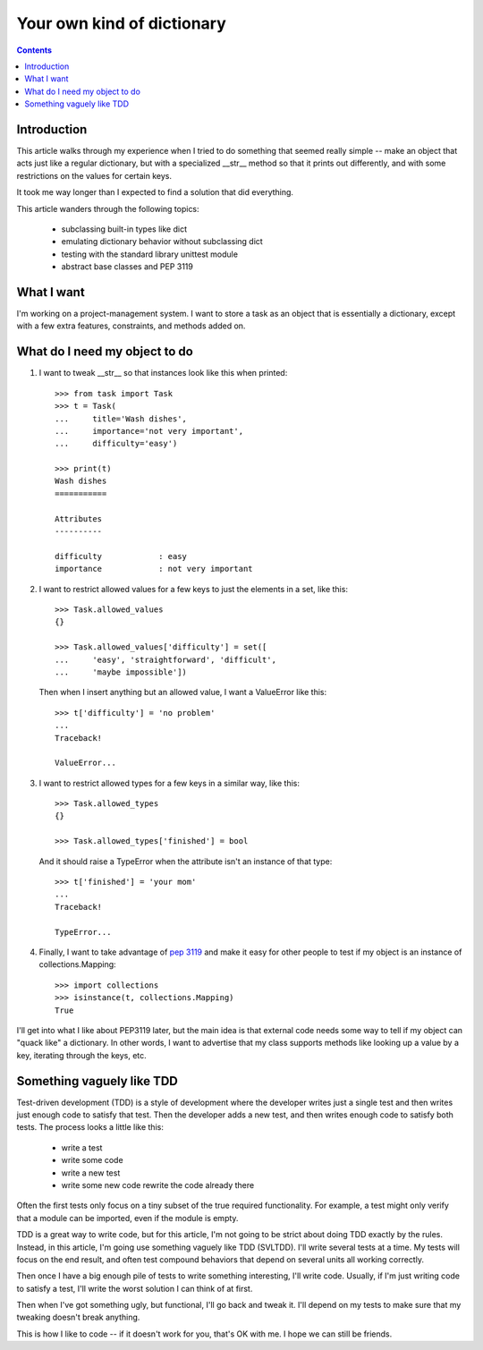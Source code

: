 +++++++++++++++++++++++++++
Your own kind of dictionary
+++++++++++++++++++++++++++

.. contents::

Introduction
============

This article walks through my experience when I tried to do something
that seemed really simple -- make an object that acts just like a
regular dictionary, but with a specialized __str__ method so that it
prints out differently, and with some restrictions on the values for
certain keys.

It took me way longer than I expected to find a solution that did
everything.

This article wanders through the following topics:

    *   subclassing built-in types like dict
    *   emulating dictionary behavior without subclassing dict
    *   testing with the standard library unittest module
    *   abstract base classes and PEP 3119


What I want
===========

I'm working on a project-management system.  I want to store a task as
an object that is essentially a dictionary, except with a few extra
features, constraints, and methods added on.

What do I need my object to do
==============================

1.  I want to tweak __str__ so that instances look like this when printed::

        >>> from task import Task
        >>> t = Task(
        ...     title='Wash dishes',
        ...     importance='not very important',
        ...     difficulty='easy')

        >>> print(t)
        Wash dishes
        ===========

        Attributes
        ----------

        difficulty            : easy
        importance            : not very important


2.  I want to restrict allowed values for a few keys to just the
    elements in a set, like this::

        >>> Task.allowed_values
        {}

        >>> Task.allowed_values['difficulty'] = set([
        ...     'easy', 'straightforward', 'difficult',
        ...     'maybe impossible'])


    Then when I insert anything but an allowed value, I want a
    ValueError like this::

        >>> t['difficulty'] = 'no problem'
        ...
        Traceback!

        ValueError...

3.  I want to restrict allowed types for a few keys in a similar way,
    like this::

        >>> Task.allowed_types
        {}

        >>> Task.allowed_types['finished'] = bool

    And it should raise a TypeError when the attribute isn't an instance
    of that type::

        >>> t['finished'] = 'your mom'
        ...
        Traceback!

        TypeError...


4.  Finally, I want to take advantage of `pep 3119`_ and make it easy for
    other people to test if my object is an instance of
    collections.Mapping::

        >>> import collections
        >>> isinstance(t, collections.Mapping)
        True

.. _`pep 3119`: http://www.python.org/dev/peps/pep-3119/


I'll get into what I like about PEP3119 later, but the main idea is that
external code needs some way to tell if my object can "quack like" a
dictionary.  In other words, I want to advertise that my class supports
methods like looking up a value by a key, iterating through the keys,
etc.

Something vaguely like TDD
==========================

Test-driven development (TDD) is a style of development where the
developer writes just a single test and then writes just enough code to
satisfy that test.  Then the developer adds a new test, and then writes
enough code to satisfy both tests.  The process looks a little like
this:

    *   write a test
    *   write some code
    *   write a new test
    *   write some new code rewrite the code already there

Often the first tests only focus on a tiny subset of the true required
functionality.  For example, a test might only verify that a module can
be imported, even if the module is empty.

TDD is a great way to write code, but for this article, I'm not going to
be strict about doing TDD exactly by the rules.  Instead, in this
article, I'm going use something vaguely like TDD (SVLTDD).  I'll write
several tests at a time.  My tests will focus on the end result, and
often test compound behaviors that depend on several units all working
correctly.

Then once I have a big enough pile of tests to write something
interesting, I'll write code.  Usually, if I'm just writing code to
satisfy a test, I'll write the worst solution I can think of at first.

Then when I've got something ugly, but functional, I'll go back and
tweak it.  I'll depend on my tests to make sure that my tweaking doesn't
break anything.

This is how I like to code -- if it doesn't work for you, that's OK with
me.  I hope we can still be friends.
